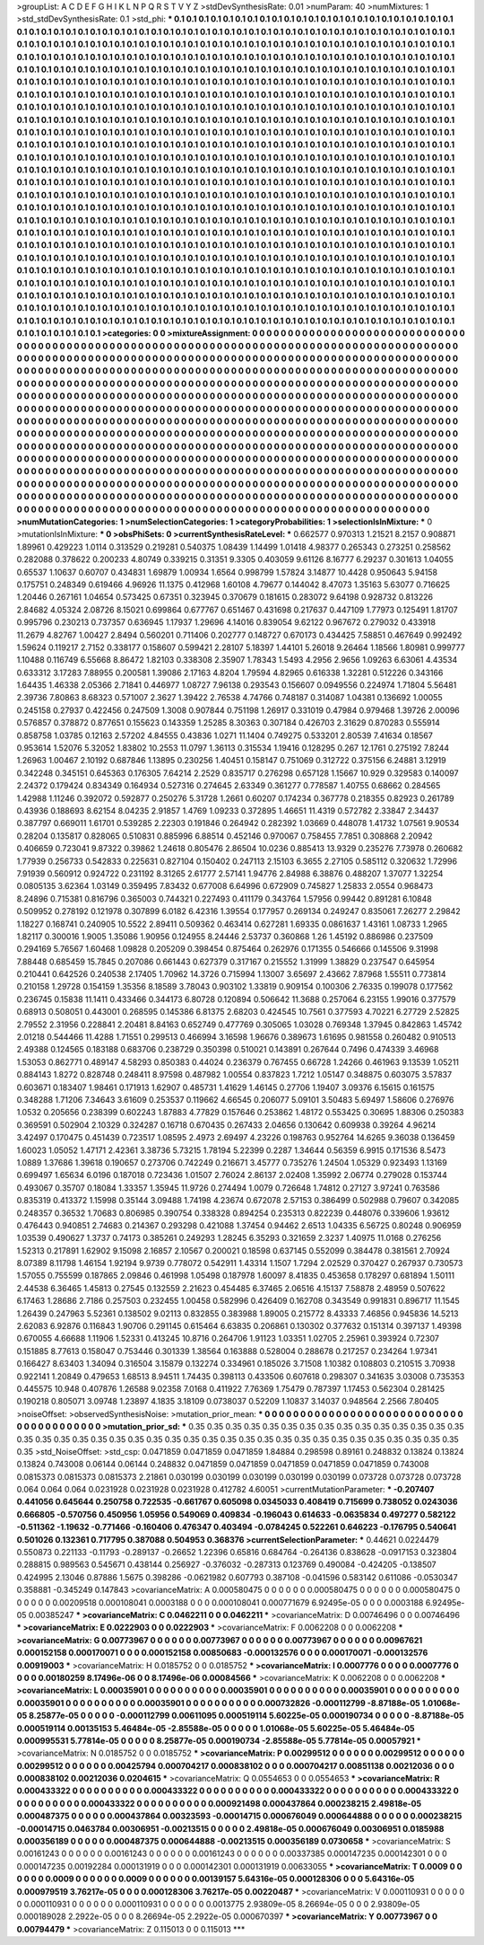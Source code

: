>groupList:
A C D E F G H I K L
N P Q R S T V Y Z 
>stdDevSynthesisRate:
0.01 
>numParam:
40
>numMixtures:
1
>std_stdDevSynthesisRate:
0.1
>std_phi:
***
0.1 0.1 0.1 0.1 0.1 0.1 0.1 0.1 0.1 0.1
0.1 0.1 0.1 0.1 0.1 0.1 0.1 0.1 0.1 0.1
0.1 0.1 0.1 0.1 0.1 0.1 0.1 0.1 0.1 0.1
0.1 0.1 0.1 0.1 0.1 0.1 0.1 0.1 0.1 0.1
0.1 0.1 0.1 0.1 0.1 0.1 0.1 0.1 0.1 0.1
0.1 0.1 0.1 0.1 0.1 0.1 0.1 0.1 0.1 0.1
0.1 0.1 0.1 0.1 0.1 0.1 0.1 0.1 0.1 0.1
0.1 0.1 0.1 0.1 0.1 0.1 0.1 0.1 0.1 0.1
0.1 0.1 0.1 0.1 0.1 0.1 0.1 0.1 0.1 0.1
0.1 0.1 0.1 0.1 0.1 0.1 0.1 0.1 0.1 0.1
0.1 0.1 0.1 0.1 0.1 0.1 0.1 0.1 0.1 0.1
0.1 0.1 0.1 0.1 0.1 0.1 0.1 0.1 0.1 0.1
0.1 0.1 0.1 0.1 0.1 0.1 0.1 0.1 0.1 0.1
0.1 0.1 0.1 0.1 0.1 0.1 0.1 0.1 0.1 0.1
0.1 0.1 0.1 0.1 0.1 0.1 0.1 0.1 0.1 0.1
0.1 0.1 0.1 0.1 0.1 0.1 0.1 0.1 0.1 0.1
0.1 0.1 0.1 0.1 0.1 0.1 0.1 0.1 0.1 0.1
0.1 0.1 0.1 0.1 0.1 0.1 0.1 0.1 0.1 0.1
0.1 0.1 0.1 0.1 0.1 0.1 0.1 0.1 0.1 0.1
0.1 0.1 0.1 0.1 0.1 0.1 0.1 0.1 0.1 0.1
0.1 0.1 0.1 0.1 0.1 0.1 0.1 0.1 0.1 0.1
0.1 0.1 0.1 0.1 0.1 0.1 0.1 0.1 0.1 0.1
0.1 0.1 0.1 0.1 0.1 0.1 0.1 0.1 0.1 0.1
0.1 0.1 0.1 0.1 0.1 0.1 0.1 0.1 0.1 0.1
0.1 0.1 0.1 0.1 0.1 0.1 0.1 0.1 0.1 0.1
0.1 0.1 0.1 0.1 0.1 0.1 0.1 0.1 0.1 0.1
0.1 0.1 0.1 0.1 0.1 0.1 0.1 0.1 0.1 0.1
0.1 0.1 0.1 0.1 0.1 0.1 0.1 0.1 0.1 0.1
0.1 0.1 0.1 0.1 0.1 0.1 0.1 0.1 0.1 0.1
0.1 0.1 0.1 0.1 0.1 0.1 0.1 0.1 0.1 0.1
0.1 0.1 0.1 0.1 0.1 0.1 0.1 0.1 0.1 0.1
0.1 0.1 0.1 0.1 0.1 0.1 0.1 0.1 0.1 0.1
0.1 0.1 0.1 0.1 0.1 0.1 0.1 0.1 0.1 0.1
0.1 0.1 0.1 0.1 0.1 0.1 0.1 0.1 0.1 0.1
0.1 0.1 0.1 0.1 0.1 0.1 0.1 0.1 0.1 0.1
0.1 0.1 0.1 0.1 0.1 0.1 0.1 0.1 0.1 0.1
0.1 0.1 0.1 0.1 0.1 0.1 0.1 0.1 0.1 0.1
0.1 0.1 0.1 0.1 0.1 0.1 0.1 0.1 0.1 0.1
0.1 0.1 0.1 0.1 0.1 0.1 0.1 0.1 0.1 0.1
0.1 0.1 0.1 0.1 0.1 0.1 0.1 0.1 0.1 0.1
0.1 0.1 0.1 0.1 0.1 0.1 0.1 0.1 0.1 0.1
0.1 0.1 0.1 0.1 0.1 0.1 0.1 0.1 0.1 0.1
0.1 0.1 0.1 0.1 0.1 0.1 0.1 0.1 0.1 0.1
0.1 0.1 0.1 0.1 0.1 0.1 0.1 0.1 0.1 0.1
0.1 0.1 0.1 0.1 0.1 0.1 0.1 0.1 0.1 0.1
0.1 0.1 0.1 0.1 0.1 0.1 0.1 0.1 0.1 0.1
0.1 0.1 0.1 0.1 0.1 0.1 0.1 0.1 0.1 0.1
0.1 0.1 0.1 0.1 0.1 0.1 0.1 0.1 0.1 0.1
0.1 0.1 0.1 0.1 0.1 0.1 0.1 0.1 0.1 0.1
0.1 0.1 0.1 0.1 0.1 0.1 0.1 0.1 0.1 0.1
0.1 0.1 0.1 0.1 0.1 0.1 0.1 0.1 0.1 0.1
0.1 0.1 0.1 0.1 0.1 0.1 0.1 0.1 0.1 0.1
0.1 0.1 0.1 0.1 0.1 0.1 0.1 0.1 0.1 0.1
0.1 0.1 0.1 0.1 0.1 0.1 0.1 0.1 0.1 0.1
0.1 0.1 0.1 0.1 0.1 0.1 0.1 0.1 0.1 0.1
0.1 0.1 0.1 0.1 0.1 0.1 0.1 0.1 0.1 0.1
0.1 0.1 0.1 0.1 0.1 0.1 0.1 0.1 0.1 0.1
0.1 0.1 0.1 0.1 0.1 0.1 0.1 0.1 0.1 0.1
0.1 0.1 0.1 0.1 0.1 0.1 0.1 0.1 0.1 0.1
0.1 0.1 0.1 0.1 0.1 0.1 0.1 0.1 0.1 0.1
0.1 0.1 0.1 0.1 0.1 0.1 0.1 0.1 0.1 0.1
0.1 0.1 0.1 0.1 0.1 0.1 0.1 0.1 0.1 0.1
0.1 0.1 0.1 0.1 0.1 0.1 0.1 0.1 0.1 0.1
0.1 0.1 0.1 0.1 0.1 0.1 0.1 0.1 0.1 0.1
0.1 0.1 0.1 0.1 0.1 0.1 0.1 0.1 0.1 0.1
0.1 0.1 0.1 0.1 0.1 0.1 0.1 0.1 0.1 0.1
0.1 0.1 0.1 0.1 0.1 0.1 0.1 0.1 0.1 0.1
0.1 0.1 0.1 0.1 0.1 0.1 0.1 0.1 0.1 0.1
0.1 0.1 0.1 0.1 0.1 0.1 0.1 0.1 0.1 0.1
0.1 0.1 0.1 0.1 0.1 0.1 0.1 0.1 0.1 0.1
0.1 0.1 0.1 0.1 0.1 0.1 0.1 0.1 0.1 0.1
0.1 0.1 0.1 0.1 0.1 0.1 0.1 0.1 0.1 0.1
0.1 0.1 0.1 0.1 0.1 0.1 0.1 0.1 0.1 0.1
0.1 0.1 0.1 0.1 0.1 0.1 0.1 0.1 0.1 0.1
0.1 0.1 0.1 0.1 0.1 0.1 0.1 0.1 0.1 0.1
0.1 0.1 0.1 0.1 0.1 0.1 0.1 0.1 0.1 0.1
0.1 0.1 0.1 0.1 0.1 0.1 0.1 0.1 0.1 0.1
0.1 0.1 0.1 0.1 0.1 0.1 0.1 0.1 0.1 0.1
0.1 0.1 0.1 0.1 0.1 0.1 0.1 0.1 0.1 0.1
0.1 0.1 0.1 0.1 0.1 0.1 0.1 0.1 0.1 0.1
0.1 0.1 0.1 0.1 0.1 0.1 0.1 0.1 0.1 0.1
0.1 0.1 0.1 0.1 0.1 0.1 0.1 0.1 0.1 0.1
0.1 0.1 0.1 0.1 0.1 0.1 0.1 0.1 0.1 0.1
0.1 0.1 0.1 0.1 0.1 0.1 0.1 0.1 0.1 0.1
0.1 0.1 0.1 0.1 0.1 0.1 0.1 0.1 0.1 0.1
0.1 0.1 0.1 0.1 0.1 0.1 0.1 0.1 0.1 0.1
0.1 0.1 0.1 0.1 0.1 0.1 0.1 0.1 0.1 0.1
0.1 0.1 0.1 0.1 0.1 0.1 0.1 0.1 0.1 0.1
0.1 0.1 0.1 0.1 0.1 0.1 0.1 0.1 0.1 0.1
0.1 0.1 0.1 0.1 
>categories:
0 0
>mixtureAssignment:
0 0 0 0 0 0 0 0 0 0 0 0 0 0 0 0 0 0 0 0 0 0 0 0 0 0 0 0 0 0 0 0 0 0 0 0 0 0 0 0 0 0 0 0 0 0 0 0 0 0
0 0 0 0 0 0 0 0 0 0 0 0 0 0 0 0 0 0 0 0 0 0 0 0 0 0 0 0 0 0 0 0 0 0 0 0 0 0 0 0 0 0 0 0 0 0 0 0 0 0
0 0 0 0 0 0 0 0 0 0 0 0 0 0 0 0 0 0 0 0 0 0 0 0 0 0 0 0 0 0 0 0 0 0 0 0 0 0 0 0 0 0 0 0 0 0 0 0 0 0
0 0 0 0 0 0 0 0 0 0 0 0 0 0 0 0 0 0 0 0 0 0 0 0 0 0 0 0 0 0 0 0 0 0 0 0 0 0 0 0 0 0 0 0 0 0 0 0 0 0
0 0 0 0 0 0 0 0 0 0 0 0 0 0 0 0 0 0 0 0 0 0 0 0 0 0 0 0 0 0 0 0 0 0 0 0 0 0 0 0 0 0 0 0 0 0 0 0 0 0
0 0 0 0 0 0 0 0 0 0 0 0 0 0 0 0 0 0 0 0 0 0 0 0 0 0 0 0 0 0 0 0 0 0 0 0 0 0 0 0 0 0 0 0 0 0 0 0 0 0
0 0 0 0 0 0 0 0 0 0 0 0 0 0 0 0 0 0 0 0 0 0 0 0 0 0 0 0 0 0 0 0 0 0 0 0 0 0 0 0 0 0 0 0 0 0 0 0 0 0
0 0 0 0 0 0 0 0 0 0 0 0 0 0 0 0 0 0 0 0 0 0 0 0 0 0 0 0 0 0 0 0 0 0 0 0 0 0 0 0 0 0 0 0 0 0 0 0 0 0
0 0 0 0 0 0 0 0 0 0 0 0 0 0 0 0 0 0 0 0 0 0 0 0 0 0 0 0 0 0 0 0 0 0 0 0 0 0 0 0 0 0 0 0 0 0 0 0 0 0
0 0 0 0 0 0 0 0 0 0 0 0 0 0 0 0 0 0 0 0 0 0 0 0 0 0 0 0 0 0 0 0 0 0 0 0 0 0 0 0 0 0 0 0 0 0 0 0 0 0
0 0 0 0 0 0 0 0 0 0 0 0 0 0 0 0 0 0 0 0 0 0 0 0 0 0 0 0 0 0 0 0 0 0 0 0 0 0 0 0 0 0 0 0 0 0 0 0 0 0
0 0 0 0 0 0 0 0 0 0 0 0 0 0 0 0 0 0 0 0 0 0 0 0 0 0 0 0 0 0 0 0 0 0 0 0 0 0 0 0 0 0 0 0 0 0 0 0 0 0
0 0 0 0 0 0 0 0 0 0 0 0 0 0 0 0 0 0 0 0 0 0 0 0 0 0 0 0 0 0 0 0 0 0 0 0 0 0 0 0 0 0 0 0 0 0 0 0 0 0
0 0 0 0 0 0 0 0 0 0 0 0 0 0 0 0 0 0 0 0 0 0 0 0 0 0 0 0 0 0 0 0 0 0 0 0 0 0 0 0 0 0 0 0 0 0 0 0 0 0
0 0 0 0 0 0 0 0 0 0 0 0 0 0 0 0 0 0 0 0 0 0 0 0 0 0 0 0 0 0 0 0 0 0 0 0 0 0 0 0 0 0 0 0 0 0 0 0 0 0
0 0 0 0 0 0 0 0 0 0 0 0 0 0 0 0 0 0 0 0 0 0 0 0 0 0 0 0 0 0 0 0 0 0 0 0 0 0 0 0 0 0 0 0 0 0 0 0 0 0
0 0 0 0 0 0 0 0 0 0 0 0 0 0 0 0 0 0 0 0 0 0 0 0 0 0 0 0 0 0 0 0 0 0 0 0 0 0 0 0 0 0 0 0 0 0 0 0 0 0
0 0 0 0 0 0 0 0 0 0 0 0 0 0 0 0 0 0 0 0 0 0 0 0 0 0 0 0 0 0 0 0 0 0 0 0 0 0 0 0 0 0 0 0 
>numMutationCategories:
1
>numSelectionCategories:
1
>categoryProbabilities:
1 
>selectionIsInMixture:
***
0 
>mutationIsInMixture:
***
0 
>obsPhiSets:
0
>currentSynthesisRateLevel:
***
0.662577 0.970313 1.21521 8.2157 0.908871 1.89961 0.429223 1.0114 0.313529 0.219281
0.540375 1.08439 1.14499 1.01418 4.98377 0.265343 0.273251 0.258562 0.282088 0.378622
0.200233 4.80749 0.339215 0.31351 9.3305 0.403059 9.61126 8.16777 6.29237 0.301613
1.04055 0.65537 1.10637 0.60707 0.434831 1.69879 1.00934 1.6564 0.998799 1.57824
3.14877 10.4428 0.950643 5.94158 0.175751 0.248349 0.619466 4.96926 11.1375 0.412968
1.60108 4.79677 0.144042 8.47073 1.35163 5.63077 0.716625 1.20446 0.267161 1.04654
0.573425 0.67351 0.323945 0.370679 0.181615 0.283072 9.64198 0.928732 0.813226 2.84682
4.05324 2.08726 8.15021 0.699864 0.677767 0.651467 0.431698 0.217637 0.447109 1.77973
0.125491 1.81707 0.995796 0.230213 0.737357 0.636945 1.17937 1.29696 4.14016 0.839054
9.62122 0.967672 0.279032 0.433918 11.2679 4.82767 1.00427 2.8494 0.560201 0.711406
0.202777 0.148727 0.670173 0.434425 7.58851 0.467649 0.992492 1.59624 0.119217 2.7152
0.338177 0.158607 0.599421 2.28107 5.18397 1.44101 5.26018 9.26464 1.18566 1.80981
0.999777 1.10488 0.116749 6.55668 8.86472 1.82103 0.338308 2.35907 1.78343 1.5493
4.2956 2.9656 1.09263 6.63061 4.43534 0.633312 3.17283 7.88955 0.200581 1.39086
2.17163 4.8204 1.79594 4.82965 0.616338 1.32281 0.512226 0.343166 1.64435 1.46338
2.05366 2.71841 0.446977 1.08727 7.96138 0.293543 0.156607 0.0949556 0.224974 1.71804
5.56481 2.39736 7.80863 8.68323 0.571007 2.3627 1.39422 2.76538 4.74766 0.748187
0.314087 1.04381 0.136692 1.00055 0.245158 0.27937 0.422456 0.247509 1.3008 0.907844
0.751198 1.26917 0.331019 0.47984 0.979468 1.39726 2.00096 0.576857 0.378872 0.877651
0.155623 0.143359 1.25285 8.30363 0.307184 0.426703 2.31629 0.870283 0.555914 0.858758
1.03785 0.12163 2.57202 4.84555 0.43836 1.0271 11.1404 0.749275 0.533201 2.80539
7.41634 0.18567 0.953614 1.52076 5.32052 1.83802 10.2553 11.0797 1.36113 0.315534
1.19416 0.128295 0.267 12.1761 0.275192 7.8244 1.26963 1.00467 2.10192 0.687846
1.13895 0.230256 1.40451 0.158147 0.751069 0.312722 0.375156 6.24881 3.12919 0.342248
0.345151 0.645363 0.176305 7.64214 2.2529 0.835717 0.276298 0.657128 1.15667 10.929
0.329583 0.140097 2.24372 0.179424 0.834349 0.164934 0.527316 0.274645 2.63349 0.361277
0.778587 1.40755 0.68662 0.284565 1.42988 1.11246 0.392072 0.592877 0.250276 5.31728
1.2661 0.60207 0.174234 0.367778 0.218355 0.82923 0.261789 0.43936 0.188693 8.62154
8.04235 2.91857 1.4769 1.09233 0.372895 1.46651 11.4319 0.572782 2.33847 2.34437
0.387797 0.669011 1.61701 0.539285 2.22303 0.191846 0.264942 0.282392 1.03669 0.448078
1.41732 1.07561 9.90534 0.28204 0.135817 0.828065 0.510831 0.885996 6.88514 0.452146
0.970067 0.758455 7.7851 0.308868 2.20942 0.406659 0.723041 9.87322 0.39862 1.24618
0.805476 2.86504 10.0236 0.885413 13.9329 0.235276 7.73978 0.260682 1.77939 0.256733
0.542833 0.225631 0.827104 0.150402 0.247113 2.15103 6.3655 2.27105 0.585112 0.320632
1.72996 7.91939 0.560912 0.924722 0.231192 8.31265 2.61777 2.57141 1.94776 2.84988
6.38876 0.488207 1.37077 1.32254 0.0805135 3.62364 1.03149 0.359495 7.83432 0.677008
6.64996 0.672909 0.745827 1.25833 2.0554 0.968473 8.24896 0.715381 0.816796 0.365003
0.744321 0.227493 0.411179 0.343764 1.57956 0.99442 0.891281 6.10848 0.509952 0.278192
0.121978 0.307899 6.0182 6.42316 1.39554 0.177957 0.269134 0.249247 0.835061 7.26277
2.29842 1.18227 0.168741 0.240905 10.5522 2.89411 0.509362 0.463414 0.627281 1.69335
0.0861637 1.43161 1.08733 1.2965 1.82117 0.300016 1.9005 1.35086 1.90956 0.124955
8.24446 2.53737 0.360868 1.26 1.45192 0.886986 0.237509 0.294169 5.76567 1.60468
1.09828 0.205209 0.398454 0.875464 0.262976 0.171355 0.546666 0.145506 9.31998 7.88448
0.685459 15.7845 0.207086 0.661443 0.627379 0.317167 0.215552 1.31999 1.38829 0.237547
0.645954 0.210441 0.642526 0.240538 2.17405 1.70962 14.3726 0.715994 1.13007 3.65697
2.43662 7.87968 1.55511 0.773814 0.210158 1.29728 0.154159 1.35356 8.18589 3.78043
0.903102 1.33819 0.909154 0.100306 2.76335 0.199078 0.177562 0.236745 0.15838 11.1411
0.433466 0.344173 6.80728 0.120894 0.506642 11.3688 0.257064 6.23155 1.99016 0.377579
0.68913 0.508051 0.443001 0.268595 0.145386 6.81375 2.68203 0.424545 10.7561 0.377593
4.70221 6.27729 2.52825 2.79552 2.31956 0.228841 2.20481 8.84163 0.652749 0.477769
0.305065 1.03028 0.769348 1.37945 0.842863 1.45742 2.01218 0.544466 11.4288 1.71551
0.299513 0.466994 3.16598 1.96676 0.389673 1.61695 0.981558 0.260482 0.910513 2.49388
0.124565 0.183188 0.683706 0.238729 0.350398 0.510021 0.143891 0.267644 0.7496 0.474339
3.46968 1.53053 0.862771 0.489147 4.58293 0.850383 0.44024 0.236379 0.767455 0.66728
1.24266 0.461963 9.13539 1.05211 0.884143 1.8272 0.828748 0.248411 8.97598 0.487982
1.00554 0.837823 1.7212 1.05147 0.348875 0.603075 3.57837 0.603671 0.183407 1.98461
0.171913 1.62907 0.485731 1.41629 1.46145 0.27706 1.19407 3.09376 6.15615 0.161575
0.348288 1.71206 7.34643 3.61609 0.253537 0.119662 4.66545 0.206077 5.09101 3.50483
5.69497 1.58606 0.276976 1.0532 0.205656 0.238399 0.602243 1.87883 4.77829 0.157646
0.253862 1.48172 0.553425 0.30695 1.88306 0.250383 0.369591 0.502904 2.10329 0.324287
0.16718 0.670435 0.267433 2.04656 0.130642 0.609938 0.39264 4.96214 3.42497 0.170475
0.451439 0.723517 1.08595 2.4973 2.69497 4.23226 0.198763 0.952764 14.6265 9.36038
0.136459 1.60023 1.05052 1.47171 2.42361 3.38736 5.73215 1.78194 5.22399 0.2287
1.34644 0.56359 6.9915 0.171536 8.5473 1.0889 1.37686 1.39618 0.190657 0.273706
0.742249 0.216671 3.45777 0.735276 1.24504 1.05329 0.923493 1.13169 0.699497 1.65634
6.0196 0.187018 0.723436 1.01507 2.76024 2.86137 2.02408 1.35992 2.06774 0.279028
0.153744 0.493067 0.35707 0.18084 1.33357 1.35945 11.9726 0.274494 1.0079 0.726648
1.74812 0.27127 3.97241 0.763586 0.835319 0.413372 1.15998 0.35144 3.09488 1.74198
4.23674 0.672078 2.57153 0.386499 0.502988 0.79607 0.342085 0.248357 0.36532 1.70683
0.806985 0.390754 0.338328 0.894254 0.235313 0.822239 0.448076 0.339606 1.93612 0.476443
0.940851 2.74683 0.214367 0.293298 0.421088 1.37454 0.94462 2.6513 1.04335 6.56725
0.80248 0.906959 1.03539 0.490627 1.3737 0.74173 0.385261 0.249293 1.28245 6.35293
0.321659 2.3237 1.40975 11.0168 0.276256 1.52313 0.217891 1.62902 9.15098 2.16857
2.10567 0.200021 0.18598 0.637145 0.552099 0.384478 0.381561 2.70924 8.07389 8.11798
1.46154 1.92194 9.9739 0.778072 0.542911 1.43314 1.1507 1.7294 2.02529 0.370427
0.267937 0.730573 1.57055 0.755599 0.187865 2.09846 0.461998 1.05498 0.187978 1.60097
8.41835 0.453658 0.178297 0.681894 1.50111 2.44538 6.36465 1.45813 0.27545 0.132559
2.21623 0.454485 6.37465 2.06516 4.15137 7.58878 2.48959 0.507622 6.17463 1.28686
2.7186 0.257503 0.232455 1.00458 0.582996 0.426409 0.162708 0.343549 0.991831 0.896717
11.1545 1.26439 0.247963 5.52361 0.138502 9.02113 0.832855 0.383988 1.89005 0.215772
8.43333 7.46856 0.945836 14.5213 2.62083 6.92876 0.116843 1.90706 0.291145 0.615464
6.63835 0.206861 0.130302 0.377632 0.151314 0.397137 1.49398 0.670055 4.66688 1.11906
1.52331 0.413245 10.8716 0.264706 1.91123 1.03351 1.02705 2.25961 0.393924 0.72307
0.151885 8.77613 0.158047 0.753446 0.301339 1.38564 0.163888 0.528004 0.288678 0.217257
0.234264 1.97341 0.166427 8.63403 1.34094 0.316504 3.15879 0.132274 0.334961 0.185026
3.71508 1.10382 0.108803 0.210515 3.70938 0.922141 1.20849 0.479653 1.68513 8.94511
1.74435 0.398113 0.433506 0.607618 0.298307 0.341635 3.03008 0.735353 0.445575 10.948
0.407876 1.26588 9.02358 7.0168 0.411922 7.76369 1.75479 0.787397 1.17453 0.562304
0.281425 0.190218 0.805071 3.09748 1.23897 4.1835 3.18109 0.0738037 0.52209 1.10837
3.14037 0.948564 2.2566 7.80405 
>noiseOffset:
>observedSynthesisNoise:
>mutation_prior_mean:
***
0 0 0 0 0 0 0 0 0 0
0 0 0 0 0 0 0 0 0 0
0 0 0 0 0 0 0 0 0 0
0 0 0 0 0 0 0 0 0 0
>mutation_prior_sd:
***
0.35 0.35 0.35 0.35 0.35 0.35 0.35 0.35 0.35 0.35
0.35 0.35 0.35 0.35 0.35 0.35 0.35 0.35 0.35 0.35
0.35 0.35 0.35 0.35 0.35 0.35 0.35 0.35 0.35 0.35
0.35 0.35 0.35 0.35 0.35 0.35 0.35 0.35 0.35 0.35
>std_NoiseOffset:
>std_csp:
0.0471859 0.0471859 0.0471859 1.84884 0.298598 0.89161 0.248832 0.13824 0.13824 0.13824
0.743008 0.06144 0.06144 0.248832 0.0471859 0.0471859 0.0471859 0.0471859 0.0471859 0.743008
0.0815373 0.0815373 0.0815373 2.21861 0.030199 0.030199 0.030199 0.030199 0.030199 0.073728
0.073728 0.073728 0.064 0.064 0.064 0.0231928 0.0231928 0.0231928 0.412782 4.60051
>currentMutationParameter:
***
-0.207407 0.441056 0.645644 0.250758 0.722535 -0.661767 0.605098 0.0345033 0.408419 0.715699
0.738052 0.0243036 0.666805 -0.570756 0.450956 1.05956 0.549069 0.409834 -0.196043 0.614633
-0.0635834 0.497277 0.582122 -0.511362 -1.19632 -0.771466 -0.160406 0.476347 0.403494 -0.0784245
0.522261 0.646223 -0.176795 0.540641 0.501026 0.132361 0.717795 0.387088 0.504953 0.368376
>currentSelectionParameter:
***
0.44621 0.0224479 0.550873 0.221133 -0.11793 -0.289137 -0.26652 1.22396 0.65816 0.684764
-0.264136 0.838628 -0.0917153 0.323804 0.288815 0.989563 0.545671 0.438144 0.256927 -0.376032
-0.287313 0.123769 0.490084 -0.424205 -0.138507 0.424995 2.13046 0.87886 1.5675 0.398286
-0.0621982 0.607793 0.387108 -0.041596 0.583142 0.611086 -0.0530347 0.358881 -0.345249 0.147843
>covarianceMatrix:
A
0.000580475	0	0	0	0	0	
0	0.000580475	0	0	0	0	
0	0	0.000580475	0	0	0	
0	0	0	0.00209518	0.000108041	0.0003188	
0	0	0	0.000108041	0.000771679	6.92495e-05	
0	0	0	0.0003188	6.92495e-05	0.00385247	
***
>covarianceMatrix:
C
0.0462211	0	
0	0.0462211	
***
>covarianceMatrix:
D
0.00746496	0	
0	0.00746496	
***
>covarianceMatrix:
E
0.0222903	0	
0	0.0222903	
***
>covarianceMatrix:
F
0.0062208	0	
0	0.0062208	
***
>covarianceMatrix:
G
0.00773967	0	0	0	0	0	
0	0.00773967	0	0	0	0	
0	0	0.00773967	0	0	0	
0	0	0	0.00967621	0.000152158	0.000170071	
0	0	0	0.000152158	0.00850683	-0.000132576	
0	0	0	0.000170071	-0.000132576	0.00919003	
***
>covarianceMatrix:
H
0.0185752	0	
0	0.0185752	
***
>covarianceMatrix:
I
0.0007776	0	0	0	
0	0.0007776	0	0	
0	0	0.00180259	8.17496e-06	
0	0	8.17496e-06	0.00084566	
***
>covarianceMatrix:
K
0.0062208	0	
0	0.0062208	
***
>covarianceMatrix:
L
0.00035901	0	0	0	0	0	0	0	0	0	
0	0.00035901	0	0	0	0	0	0	0	0	
0	0	0.00035901	0	0	0	0	0	0	0	
0	0	0	0.00035901	0	0	0	0	0	0	
0	0	0	0	0.00035901	0	0	0	0	0	
0	0	0	0	0	0.000732826	-0.000112799	-8.87188e-05	1.01068e-05	8.25877e-05	
0	0	0	0	0	-0.000112799	0.00611095	0.000519114	5.60225e-05	0.000190734	
0	0	0	0	0	-8.87188e-05	0.000519114	0.00135153	5.46484e-05	-2.85588e-05	
0	0	0	0	0	1.01068e-05	5.60225e-05	5.46484e-05	0.000995531	5.77814e-05	
0	0	0	0	0	8.25877e-05	0.000190734	-2.85588e-05	5.77814e-05	0.00057921	
***
>covarianceMatrix:
N
0.0185752	0	
0	0.0185752	
***
>covarianceMatrix:
P
0.00299512	0	0	0	0	0	
0	0.00299512	0	0	0	0	
0	0	0.00299512	0	0	0	
0	0	0	0.00425794	0.000704217	0.000838102	
0	0	0	0.000704217	0.00851138	0.00212036	
0	0	0	0.000838102	0.00212036	0.0204615	
***
>covarianceMatrix:
Q
0.0554653	0	
0	0.0554653	
***
>covarianceMatrix:
R
0.000433322	0	0	0	0	0	0	0	0	0	
0	0.000433322	0	0	0	0	0	0	0	0	
0	0	0.000433322	0	0	0	0	0	0	0	
0	0	0	0.000433322	0	0	0	0	0	0	
0	0	0	0	0.000433322	0	0	0	0	0	
0	0	0	0	0	0.000921498	0.000437864	0.000238215	2.49818e-05	0.000487375	
0	0	0	0	0	0.000437864	0.00323593	-0.00014715	0.000676049	0.000644888	
0	0	0	0	0	0.000238215	-0.00014715	0.0463784	0.00306951	-0.00213515	
0	0	0	0	0	2.49818e-05	0.000676049	0.00306951	0.0185988	0.000356189	
0	0	0	0	0	0.000487375	0.000644888	-0.00213515	0.000356189	0.0730658	
***
>covarianceMatrix:
S
0.00161243	0	0	0	0	0	
0	0.00161243	0	0	0	0	
0	0	0.00161243	0	0	0	
0	0	0	0.00337385	0.000147235	0.000142301	
0	0	0	0.000147235	0.00192284	0.000131919	
0	0	0	0.000142301	0.000131919	0.00633055	
***
>covarianceMatrix:
T
0.0009	0	0	0	0	0	
0	0.0009	0	0	0	0	
0	0	0.0009	0	0	0	
0	0	0	0.00139157	5.64316e-05	0.000128306	
0	0	0	5.64316e-05	0.000979519	3.76217e-05	
0	0	0	0.000128306	3.76217e-05	0.00220487	
***
>covarianceMatrix:
V
0.000110931	0	0	0	0	0	
0	0.000110931	0	0	0	0	
0	0	0.000110931	0	0	0	
0	0	0	0.0013775	2.93809e-05	8.26694e-05	
0	0	0	2.93809e-05	0.000189028	2.2922e-05	
0	0	0	8.26694e-05	2.2922e-05	0.000670397	
***
>covarianceMatrix:
Y
0.00773967	0	
0	0.00794479	
***
>covarianceMatrix:
Z
0.115013	0	
0	0.115013	
***
